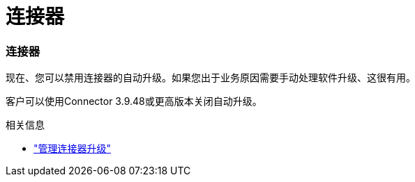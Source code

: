 = 连接器
:allow-uri-read: 




=== 连接器

现在、您可以禁用连接器的自动升级。如果您出于业务原因需要手动处理软件升级、这很有用。

客户可以使用Connector 3.9.48或更高版本关闭自动升级。

.相关信息
* https://docs.netapp.com/us-en/bluexp-setup-admin/task-upgrade-connector.html["管理连接器升级"]

